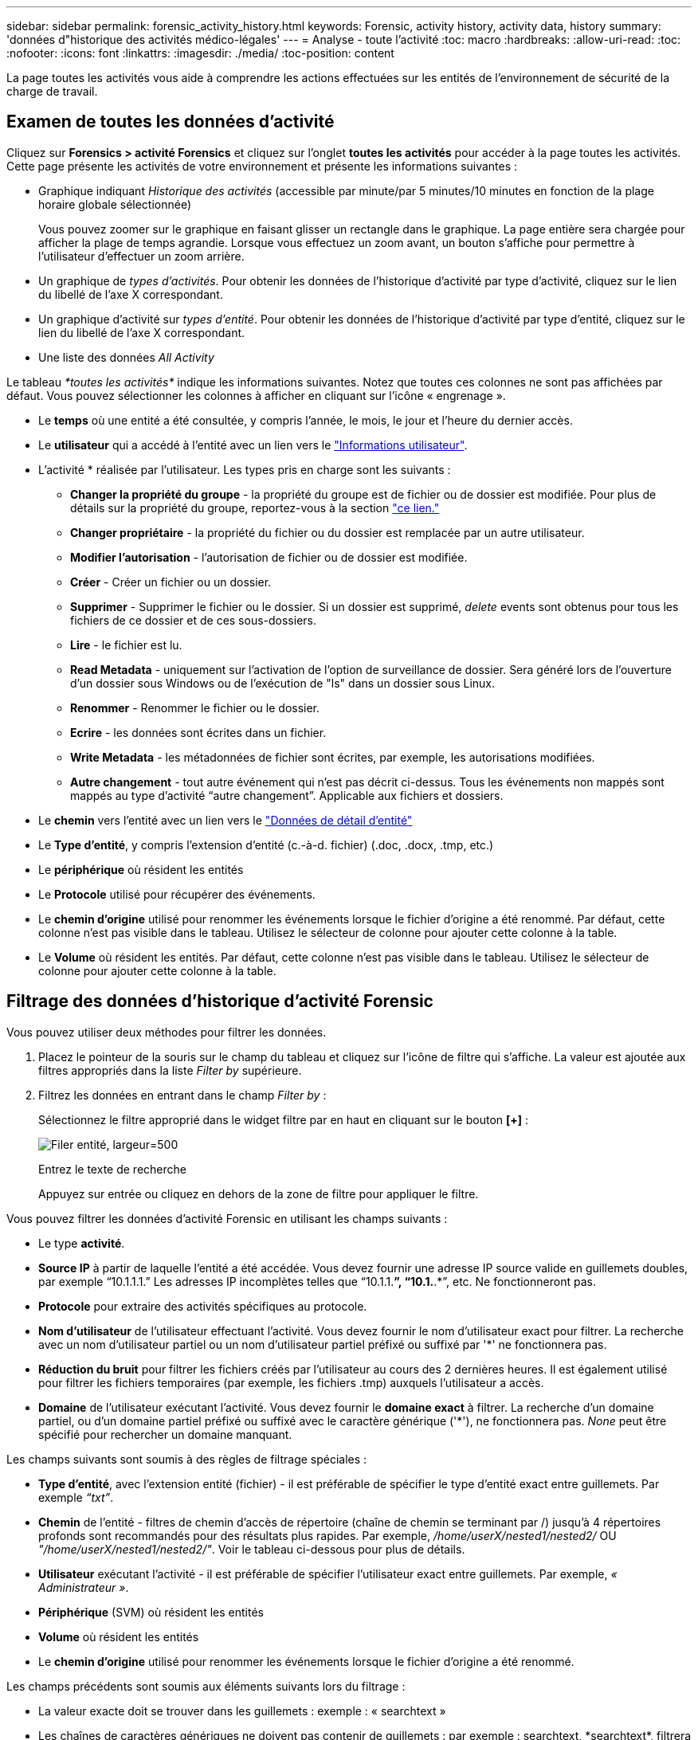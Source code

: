 ---
sidebar: sidebar 
permalink: forensic_activity_history.html 
keywords: Forensic, activity history, activity data, history 
summary: 'données d"historique des activités médico-légales' 
---
= Analyse - toute l'activité
:toc: macro
:hardbreaks:
:allow-uri-read: 
:toc: 
:nofooter: 
:icons: font
:linkattrs: 
:imagesdir: ./media/
:toc-position: content


[role="lead"]
La page toutes les activités vous aide à comprendre les actions effectuées sur les entités de l'environnement de sécurité de la charge de travail.



== Examen de toutes les données d'activité

Cliquez sur *Forensics > activité Forensics* et cliquez sur l'onglet *toutes les activités* pour accéder à la page toutes les activités. Cette page présente les activités de votre environnement et présente les informations suivantes :

* Graphique indiquant _Historique des activités_ (accessible par minute/par 5 minutes/10 minutes en fonction de la plage horaire globale sélectionnée)
+
Vous pouvez zoomer sur le graphique en faisant glisser un rectangle dans le graphique. La page entière sera chargée pour afficher la plage de temps agrandie. Lorsque vous effectuez un zoom avant, un bouton s'affiche pour permettre à l'utilisateur d'effectuer un zoom arrière.

* Un graphique de _types d'activités_. Pour obtenir les données de l'historique d'activité par type d'activité, cliquez sur le lien du libellé de l'axe X correspondant.
* Un graphique d'activité sur _types d'entité_. Pour obtenir les données de l'historique d'activité par type d'entité, cliquez sur le lien du libellé de l'axe X correspondant.
* Une liste des données _All Activity_


Le tableau _*toutes les activités*_ indique les informations suivantes. Notez que toutes ces colonnes ne sont pas affichées par défaut. Vous pouvez sélectionner les colonnes à afficher en cliquant sur l'icône « engrenage ».

* Le *temps* où une entité a été consultée, y compris l'année, le mois, le jour et l'heure du dernier accès.
* Le *utilisateur* qui a accédé à l'entité avec un lien vers le link:forensic_user_overview.html["Informations utilisateur"].


* L'activité * réalisée par l'utilisateur. Les types pris en charge sont les suivants :
+
** *Changer la propriété du groupe* - la propriété du groupe est de fichier ou de dossier est modifiée. Pour plus de détails sur la propriété du groupe, reportez-vous à la section link:https://docs.microsoft.com/en-us/previous-versions/orphan-topics/ws.11/dn789205(v=ws.11)?redirectedfrom=MSDN["ce lien."]
** *Changer propriétaire* - la propriété du fichier ou du dossier est remplacée par un autre utilisateur.
** *Modifier l'autorisation* - l'autorisation de fichier ou de dossier est modifiée.
** *Créer* - Créer un fichier ou un dossier.
** *Supprimer* - Supprimer le fichier ou le dossier. Si un dossier est supprimé, _delete_ events sont obtenus pour tous les fichiers de ce dossier et de ces sous-dossiers.
** *Lire* - le fichier est lu.
** *Read Metadata* - uniquement sur l'activation de l'option de surveillance de dossier. Sera généré lors de l'ouverture d'un dossier sous Windows ou de l'exécution de "ls" dans un dossier sous Linux.
** *Renommer* - Renommer le fichier ou le dossier.
** *Ecrire* - les données sont écrites dans un fichier.
** *Write Metadata* - les métadonnées de fichier sont écrites, par exemple, les autorisations modifiées.
** *Autre changement* - tout autre événement qui n'est pas décrit ci-dessus. Tous les événements non mappés sont mappés au type d'activité “autre changement”. Applicable aux fichiers et dossiers.


* Le *chemin* vers l'entité avec un lien vers le link:forensic_entity_detail.html["Données de détail d'entité"]
* Le *Type d'entité*, y compris l'extension d'entité (c.-à-d. fichier) (.doc, .docx, .tmp, etc.)
* Le *périphérique* où résident les entités
* Le *Protocole* utilisé pour récupérer des événements.
* Le *chemin d'origine* utilisé pour renommer les événements lorsque le fichier d'origine a été renommé. Par défaut, cette colonne n'est pas visible dans le tableau. Utilisez le sélecteur de colonne pour ajouter cette colonne à la table.
* Le *Volume* où résident les entités. Par défaut, cette colonne n'est pas visible dans le tableau. Utilisez le sélecteur de colonne pour ajouter cette colonne à la table.




== Filtrage des données d'historique d'activité Forensic

Vous pouvez utiliser deux méthodes pour filtrer les données.

. Placez le pointeur de la souris sur le champ du tableau et cliquez sur l'icône de filtre qui s'affiche. La valeur est ajoutée aux filtres appropriés dans la liste _Filter by_ supérieure.
. Filtrez les données en entrant dans le champ _Filter by_ :
+
Sélectionnez le filtre approprié dans le widget filtre par en haut en cliquant sur le bouton *[+]* :

+
image:Forensic_Activity_Filter.png["Filer entité, largeur=500"]

+
Entrez le texte de recherche

+
Appuyez sur entrée ou cliquez en dehors de la zone de filtre pour appliquer le filtre.



Vous pouvez filtrer les données d'activité Forensic en utilisant les champs suivants :

* Le type *activité*.
* *Source IP* à partir de laquelle l'entité a été accédée. Vous devez fournir une adresse IP source valide en guillemets doubles, par exemple “10.1.1.1.” Les adresses IP incomplètes telles que “10.1.1.*”, “10.1.*.*”, etc. Ne fonctionneront pas.
* *Protocole* pour extraire des activités spécifiques au protocole.
* *Nom d'utilisateur* de l'utilisateur effectuant l'activité. Vous devez fournir le nom d'utilisateur exact pour filtrer. La recherche avec un nom d'utilisateur partiel ou un nom d'utilisateur partiel préfixé ou suffixé par '*' ne fonctionnera pas.
* *Réduction du bruit* pour filtrer les fichiers créés par l'utilisateur au cours des 2 dernières heures. Il est également utilisé pour filtrer les fichiers temporaires (par exemple, les fichiers .tmp) auxquels l'utilisateur a accès.
* *Domaine* de l'utilisateur exécutant l'activité. Vous devez fournir le *domaine exact* à filtrer. La recherche d'un domaine partiel, ou d'un domaine partiel préfixé ou suffixé avec le caractère générique ('*'), ne fonctionnera pas. _None_ peut être spécifié pour rechercher un domaine manquant.


Les champs suivants sont soumis à des règles de filtrage spéciales :

* *Type d'entité*, avec l'extension entité (fichier) - il est préférable de spécifier le type d'entité exact entre guillemets. Par exemple _“txt”_.
* *Chemin* de l'entité - filtres de chemin d'accès de répertoire (chaîne de chemin se terminant par /) jusqu'à 4 répertoires profonds sont recommandés pour des résultats plus rapides. Par exemple, _/home/userX/nested1/nested2/_ OU _"/home/userX/nested1/nested2/"_. Voir le tableau ci-dessous pour plus de détails.
* *Utilisateur* exécutant l'activité - il est préférable de spécifier l'utilisateur exact entre guillemets. Par exemple, _« Administrateur »_.
* *Périphérique* (SVM) où résident les entités
* *Volume* où résident les entités
* Le *chemin d'origine* utilisé pour renommer les événements lorsque le fichier d'origine a été renommé.


Les champs précédents sont soumis aux éléments suivants lors du filtrage :

* La valeur exacte doit se trouver dans les guillemets : exemple : « searchtext »
* Les chaînes de caractères génériques ne doivent pas contenir de guillemets : par exemple : searchtext, \*searchtext*, filtrera les chaînes contenant ‘contour d’oreille’.
* Chaîne avec un préfixe, par exemple : searchtext* , recherchera toutes les chaînes commençant par ‘contour d’oreille’.




== Exemples de filtres d'analyse des événements :

|===
| Expression de filtre appliquée par l'utilisateur | Résultat attendu | Évaluation des performances | Commentaire 


| Chemin = /home/userX/nested1/nested2/ ou /home/userX/nested1/nested2/* ou "/home/userX/nested1/nested2/" | Recherche récursive de tous les fichiers et dossiers sous le répertoire donné | Rapides | Les recherches de répertoire jusqu'à 4 répertoires seront rapides. 


| Chemin = /home/userX/nested1/ ou /home/userX/nested1/* ou "/home/userX/nested1/" | Recherche récursive de tous les fichiers et dossiers sous le répertoire donné | Rapides | Les recherches de répertoire jusqu'à 4 répertoires seront rapides. 


| Chemin = /home/userX/nested1/test* ou /home/userX/nested1/test | Recherche récursive de tous les fichiers et dossiers sous le chemin regex donné(test* peut signifier fichier OU répertoire OU les deux) | Plus lent | La recherche de Regex répertoire+fichier sera plus lente que les recherches d'annuaire. 


| Chemin = /home/userX/nested1/nested2/nested3/ ou /home/userX/nested1/nested2/nested3/* ou "/home/userX/nested1/nested2/nested3/" | Recherche récursive de tous les fichiers et dossiers sous le répertoire donné | Plus lent | La recherche dans plus de 4 répertoires est plus lente. 


| Path=\*userX/nested1/test* | Recherche récursive de tous les fichiers et dossiers sous une chaîne de caractères génériques donnée(test* peut signifier fichier OU répertoire OU les deux) | Plus lente | Les recherches les plus lentes sont les recherches les plus lentes. 


| Tout autre filtre sans chemin d'accès. Il est recommandé de placer les filtres utilisateur et Type d'entité entre guillemets, par exemple, utilisateur=« Administrateur » Type d'entité=« txt » |  | Rapides |  
|===
REMARQUE :

. Le nombre d'activités affiché à côté de l'icône toutes les activités est arrondi à 30 minutes lorsque la plage de temps sélectionnée s'étend sur plus de 3 jours. Par exemple, une plage de temps de _1er sept 10:15 à 7 sept 10:15_ affichera le nombre d'activités du 1er sept 10:00 au 7 sept 10:30.
. De même, les mesures de comptage affichées dans les graphiques types d'activité, types d'activité sur entité et Historique des activités sont arrondies à 30 minutes lorsque la plage horaire sélectionnée s'étend sur plus de 3 jours.




== Tri des données d'historique d'activité Forensic

Vous pouvez trier les données de l'historique des activités par _heure, utilisateur, IP source, activité,_ et _Type d'entité_. Par défaut, la table est triée par ordre décroissant _time_, ce qui signifie que les dernières données seront affichées en premier. Le tri est désactivé pour les champs _Device_ et _Protocol_.



== Guide de l'utilisateur pour les exportations asynchrones



=== Présentation

La fonction d'exportation asynchrone de Storage Workload Security est conçue pour gérer les exportations de données volumineuses.



=== Guide étape par étape : exportation de données avec des exportations asynchrones

. *Lancer l'exportation* : sélectionnez la durée et les filtres souhaités pour l'exportation et cliquez sur le bouton Exporter.
. *Attendre la fin de l'exportation*: Le temps de traitement peut aller de quelques minutes à quelques heures. Vous devrez peut-être actualiser la page d'analyse plusieurs fois. Une fois le travail d'exportation terminé, le bouton « Télécharger le dernier fichier CSV d'exportation » est activé.
. *Télécharger*: Cliquez sur le bouton "Télécharger le dernier fichier d'exportation créé" pour obtenir les données exportées au format .zip. Ces données seront disponibles au téléchargement jusqu'à ce que l'utilisateur lance une autre exportation asynchrone ou que 3 jours se soient écoulés, selon la première éventualité. Le bouton reste activé jusqu'à ce qu'une autre exportation asynchrone soit lancée.
. *Limitations* :
+
** Le nombre de téléchargements asynchrones est actuellement limité à 1 par utilisateur et à 3 par locataire.
** Les données exportées sont limitées à un maximum de 1 million d'enregistrements.




Un exemple de script permettant d'extraire des données d'analyse via l'API est présent sur _/opt/NetApp/cloudsecure/agent/export-script/_ sur l'agent. Consultez le fichier readme à cet emplacement pour plus de détails sur le script.



== Sélection de colonne pour toutes les activités

Le tableau _all Activity_ affiche les colonnes sélectionnées par défaut. Pour ajouter, supprimer ou modifier les colonnes, cliquez sur l'icône engrenage située à droite du tableau et sélectionnez-la dans la liste des colonnes disponibles.

image:CloudSecure_ActivitySelection.png["Sélecteur d'activité, largeur=30 %"]



== Conservation de l'historique des activités

L'historique des activités est conservé pendant 13 mois pour les environnements de sécurité active de la charge de travail.



== Applicabilité des filtres dans la page Forensics

|===
| Filtre | Ce qu'il fait | Exemple | Applicable à ces filtres | Ne s'applique pas à ces filtres | Résultat 


| * (Astérisque) | permet de rechercher tout | Auto*03172022 si le texte de recherche contient un tiret ou un trait de soulignement, donner une expression entre parenthèses, par exemple (svm*) pour la recherche de svm-123 | Utilisateur, CHEMIN, Type d'entité, périphérique, Volume, chemin d'origine |  | Renvoie toutes les ressources commençant par "Auto" et se terminant par "03172022" 


| ? (point d'interrogation) | permet de rechercher un nombre spécifique de caractères | AutoSabotageUser1_03172022 ? | Utilisateur, Type d'entité, périphérique, volume |  | Renvoie AutoSabotageUser1_03172022A, AutoSabotageUser1_03172022B, AutoSabotageUser1_031720225, etc 


| OU | vous permet de spécifier plusieurs entités | AutoSalotageUser1_03172022 OU AutoRansomUser4_03162022 | Utilisateur, domaine, CHEMIN, Type d'entité, CHEMIN d'origine |  | Renvoie AutoSalotageUser1_03172022 OU AutoRansomUser4_03162022 


| PAS | permet d'exclure du texte des résultats de la recherche | PAS AutoRansomUser4_03162022 | Utilisateur,domaine, CHEMIN, Type d'entité, CHEMIN D'origine | Périphérique | Renvoie tout ce qui ne commence pas par "AutoRansomUser4_03162022" 


| Aucune | Recherche les valeurs NULL dans tous les champs | Aucune | Domaine |  | renvoie les résultats où le champ cible est vide 
|===


== Chemin d'accès / chemin d'origine recherche

Les résultats de la recherche avec et sans / seront différents

|===


| /AutoDir1/AutoFile | Fonctionne 


| AutoDir1/AutoFile | Ne fonctionne pas 


| /AutoDir1/AutoFile (Dir1) | Dir1 la sous-chaîne partielle ne fonctionne pas 


| "/AutoDir1/AutoFile03242022" | La recherche exacte fonctionne 


| Auto*03242022 | Ne fonctionne pas 


| AutoSabotageUser1_03172022 ? | Ne fonctionne pas 


| /AutoDir1/AutoFile03242022 OU /AutoDir1/AutoFile03242022 | Fonctionne 


| NON /AutoDir1/AutoFile03242022 | Fonctionne 


| NON /AutoDir1 | Fonctionne 


| NON /AutoFile03242022 | Ne fonctionne pas 


| * | Affiche toutes les entrées 
|===


== Modifications de l'activité des utilisateurs du SVM root local

Lorsqu'un utilisateur du SVM racine local réalise une activité, l'adresse IP du client sur lequel le partage NFS est monté est à présent prise en compte dans le nom d'utilisateur, qui sera affiché sous la forme root@<ip-address-of-the-client> sur les pages d'activité d'analyse et d'activité des utilisateurs.

Par exemple :

* Si SVM-1 est surveillé par Workload Security et que l'utilisateur root de ce SVM monte le partage sur un client avec l'adresse IP 10.197.12.40, le nom d'utilisateur indiqué sur la page d'activité d'analyse sera _root@10.197.12.40_.
* Si le même SVM-1 est monté sur un autre client avec l'adresse IP 10.197.12.41, le nom d'utilisateur affiché sur la page d'activité d'analyse sera _root@10.197.12.41_.


*• Ceci est fait pour séparer l'activité de l'utilisateur root NFS par adresse IP. Auparavant, toute l'activité était considérée comme effectuée uniquement par _root_ user, sans distinction IP.



== Dépannage

|===


| Problème | Essayez 


| Dans la table “toutes les activités”, sous la colonne ‘utilisateur’, le nom d’utilisateur est indiqué comme suit : “ldap:HQ.COMPANYNAME.COM:S-1-5-21-3577637-1906459482-1437260136-1831817” ou “ldap:Default:80038003” | Raisons possibles :
1. Aucun groupe de répertoires d'utilisateurs n'a encore été configuré. Pour en ajouter un, accédez à *Workload Security > Collectors > User Directory Collectors* et cliquez sur *+User Directory Collector*. Choisissez _Active Directory_ ou _LDAP Directory Server_.
2. Un collecteur d'annuaire d'utilisateurs a été configuré, mais il s'est arrêté ou est à l'état d'erreur. Accédez à *collecteurs > collecteurs d'annuaire d'utilisateurs* et vérifiez l'état. Reportez-vous à la link:http://docs.netapp.com/us-en/cloudinsights/task_config_user_dir_connect.html#troubleshooting-user-directory-collector-configuration-errors["Dépannage de l'utilisateur Directory Collector"] section de la documentation pour des conseils de dépannage.
Après la configuration correcte, le nom sera automatiquement résolu dans les 24 heures.
Si elle n'est toujours pas résolue, vérifiez si vous avez ajouté le collecteur de données utilisateur approprié. Assurez-vous que l'utilisateur fait bien partie du serveur Active Directory/LDAP d'annuaire ajouté. 


| Certains événements NFS n'apparaissent pas dans l'interface utilisateur. | Vérifier ce qui suit : 1. Un collecteur d'annuaire utilisateur pour serveur AD avec un jeu d'attributs POSIX doit être exécuté avec l'attribut unixid activé à partir de l'interface utilisateur. 2. Tout utilisateur effectuant un accès NFS doit s'afficher lorsqu'il recherche dans la page utilisateur à partir de l'interface utilisateur 3. Les événements bruts (événements pour lesquels l'utilisateur n'est pas encore découvert) ne sont pas pris en charge par NFS 4. L'accès anonyme à l'exportation NFS ne sera pas surveillé. 5. S'assurer que la version NFS est utilisée dans un niveau inférieur à NFS4.1. 


| Après avoir saisi des lettres contenant un caractère générique comme l'astérisque (*) dans les filtres des pages Forensics _All Activity_ ou _Entities_, les pages se chargent très lentement. | Un astérisque (\*) dans la chaîne de recherche recherche recherche tout. Cependant, les chaînes de caractères génériques comme _*<searchTerm>_ ou _*<searchTerm>*_ entraînent une requête lente. Pour obtenir de meilleures performances, utilisez plutôt des chaînes de préfixe, au format _<searchTerm>*_ (en d'autres termes, ajoutez l'astérisque (*) _après_ un terme de recherche). Exemple : utilisez la chaîne _testvolume*_, plutôt que _*testvolume_ ou _*test*volume_. Utilisez une recherche de répertoire pour voir toutes les activités sous un dossier donné de manière récursive (recherche hiérarchique). Par exemple, /path1/path2/path3/ ou “/path1/path2/path3/” répertoriera toutes les activités récursivement sous /path1/path2/path3. Vous pouvez également utiliser l'option « Ajouter au filtre » sous l'onglet toutes les activités. 


| J'ai rencontré une erreur « Echec de la demande avec le code d'état 500/503 » lors de l'utilisation d'un filtre de chemin. | Essayez d'utiliser une plage de dates plus petite pour filtrer les enregistrements. 


| L'interface utilisateur d'analyse effectue un chargement lent des données lors de l'utilisation du filtre _PATH_. | Pour obtenir des 4 résultats plus rapides, il est recommandé d'utiliser des filtres de chemin d'accès au répertoire (chaîne se terminant par /). Par exemple, si le chemin d'accès au répertoire est /AAA/BBB/CCC/DDD, essayez de rechercher /AAA/BBB/CCC/DDD/ ou “/AAA/BBB/CCC/DDD/” pour charger les données plus rapidement. 
|===
